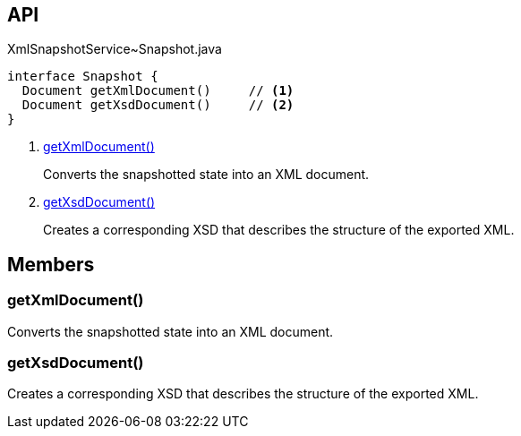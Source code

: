 :Notice: Licensed to the Apache Software Foundation (ASF) under one or more contributor license agreements. See the NOTICE file distributed with this work for additional information regarding copyright ownership. The ASF licenses this file to you under the Apache License, Version 2.0 (the "License"); you may not use this file except in compliance with the License. You may obtain a copy of the License at. http://www.apache.org/licenses/LICENSE-2.0 . Unless required by applicable law or agreed to in writing, software distributed under the License is distributed on an "AS IS" BASIS, WITHOUT WARRANTIES OR  CONDITIONS OF ANY KIND, either express or implied. See the License for the specific language governing permissions and limitations under the License.

== API

[source,java]
.XmlSnapshotService~Snapshot.java
----
interface Snapshot {
  Document getXmlDocument()     // <.>
  Document getXsdDocument()     // <.>
}
----

<.> xref:#getXmlDocument__[getXmlDocument()]
+
--
Converts the snapshotted state into an XML document.
--
<.> xref:#getXsdDocument__[getXsdDocument()]
+
--
Creates a corresponding XSD that describes the structure of the exported XML.
--

== Members

[#getXmlDocument__]
=== getXmlDocument()

Converts the snapshotted state into an XML document.

[#getXsdDocument__]
=== getXsdDocument()

Creates a corresponding XSD that describes the structure of the exported XML.
